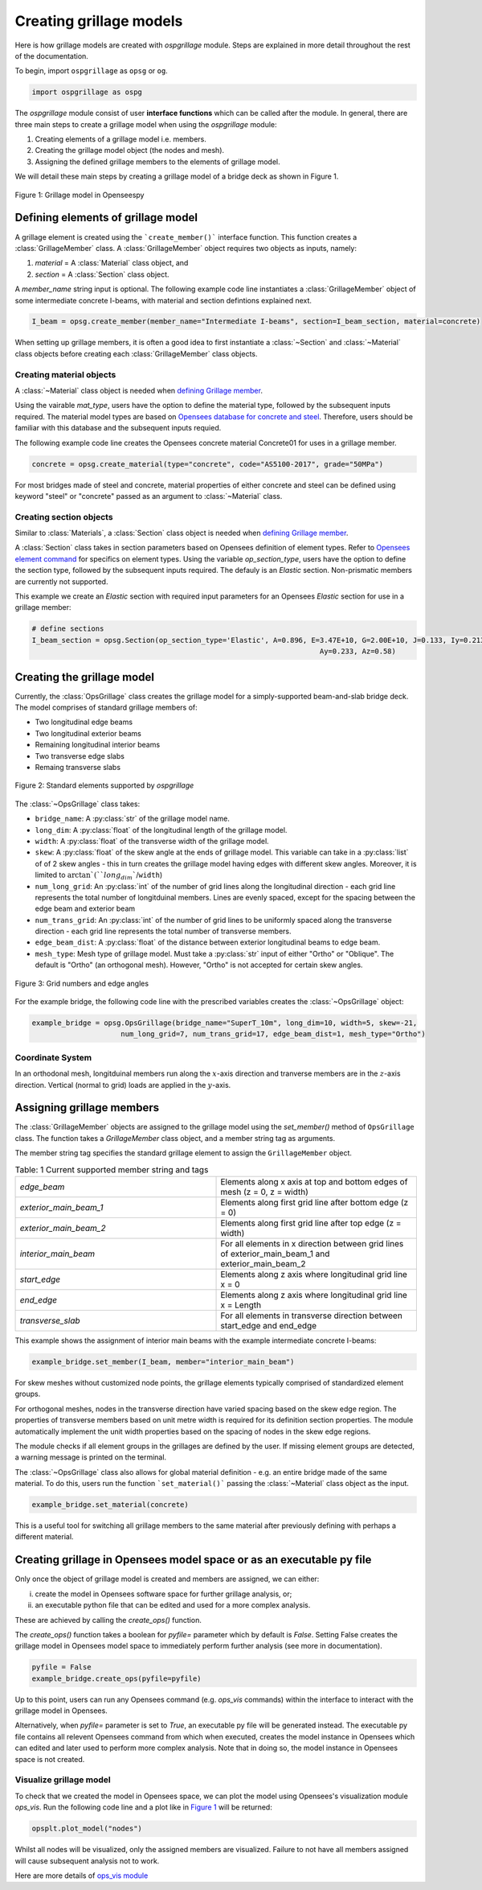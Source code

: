 ========================
Creating grillage models
========================
Here is how grillage models are created with *ospgrillage* module. Steps are explained in more detail
throughout the rest of the documentation.

To begin, import ``ospgrillage`` as ``opsg`` or ``og``.

.. code-block:: python

    import ospgrillage as ospg


The *ospgrillage* module consist of user **interface functions** which can be called after the module.
In general, there are three main steps to create a grillage model when using the *ospgrillage* module:

#. Creating elements of a grillage model i.e. members.
#. Creating the grillage model object (the nodes and mesh).
#. Assigning the defined grillage members to the elements of grillage model.

We will detail these main steps by creating a grillage model of a bridge deck as shown in Figure 1.

.. _Figure 1:

..  figure:: ../../_images/42degnegative10m.png
    :align: center
    :scale: 50 %

    Figure 1: Grillage model in Openseespy

.. _defining Grillage member:

Defining elements of grillage model
------------------------------------------------------------------
A grillage element is created using the ```create_member()``` interface function. This function creates a
:class:`GrillageMember` class. A :class:`GrillageMember` object requires two objects as inputs, namely:

#. *material* = A :class:`Material` class object, and
#. *section* = A :class:`Section` class object.

A *member_name* string input is optional. The following example code line instantiates a :class:`GrillageMember` object of some intermediate concrete I-beams,
with material and section defintions explained next.

.. code-block:: python

    I_beam = opsg.create_member(member_name="Intermediate I-beams", section=I_beam_section, material=concrete)

When setting up grillage members, it is often a good idea to first instantiate a :class:`~Section` and :class:`~Material` class objects before creating
each :class:`GrillageMember` class objects.

Creating material objects
^^^^^^^^^^^^^^^^^^^^^^^^^^^^^^^^^^^^^
A :class:`~Material` class object is needed when `defining Grillage member`_.

Using the vairable *mat_type*, users have the option to define the material type,
followed by the subsequent inputs required.
The material model types are based on `Opensees database for concrete and steel <https://openseespydoc.readthedocs.io/en/latest/src/uniaxialMaterial.html#steel-reinforcing-steel-materials>`_.
Therefore, users should be familiar with this database and the subsequent inputs requied.

The following example code line creates the Opensees concrete material Concrete01 for uses in a grillage member.

.. code-block:: python

    concrete = opsg.create_material(type="concrete", code="AS5100-2017", grade="50MPa")

For most bridges made of steel and concrete, material properties of either concrete and steel can be defined using
keyword "steel" or "concrete" passed as an argument to :class:`~Material` class.

Creating section objects
^^^^^^^^^^^^^^^^^^^^^^^^^^^^^^^^^^^^^
Similar to :class:`Materials`, a :class:`Section` class object is needed when `defining Grillage member`_.

A :class:`Section` class takes in section parameters based on Opensees definition of element types.
Refer to `Opensees element command <https://openseespydoc.readthedocs.io/en/latest/src/element.html>`_ for specifics on
element types.
Using the variable *op_section_type*, users have the option to define the section type,
followed by the subsequent inputs required. The defauly is an *Elastic* section.
Non-prismatic members are currently not supported.

This example we create an *Elastic* section with required input parameters for an Opensees *Elastic* section for use in a grillage member:

.. code-block:: python

    # define sections
    I_beam_section = opsg.Section(op_section_type='Elastic', A=0.896, E=3.47E+10, G=2.00E+10, J=0.133, Iy=0.213, Iz=0.259,
									Ay=0.233, Az=0.58)


Creating the grillage model
-------------------------------------------
Currently, the :class:`OpsGrillage` class creates the grillage model for a simply-supported
beam-and-slab bridge deck. The model comprises of standard grillage members of:

- Two longitudinal edge beams
- Two longitudinal exterior beams
- Remaining longitudinal interior beams
- Two transverse edge slabs
- Remaing transverse slabs

..  figure:: ../../_images/Standard_elements.PNG
    :align: center
    :scale: 75 %

    Figure 2: Standard elements supported by *ospgrillage*

The :class:`~OpsGrillage` class takes:

- ``bridge_name``: A :py:class:`str` of the grillage model name.
- ``long_dim``: A :py:class:`float` of the longitudinal length of the grillage model.
- ``width``: A :py:class:`float` of the transverse width of the grillage model.
- ``skew``: A :py:class:`float` of the skew angle at the ends of grillage model. This variable can take in a :py:class:`list` of of 2 skew angles - this in turn creates the grillage model having edges with different skew angles. Moreover, it is limited to :math:`\arctan`(``long_dim``/``width``)
- ``num_long_grid``: An :py:class:`int` of the number of grid lines along the longitudinal direction - each grid line represents the total number of longitduinal members. Lines are evenly spaced, except for the spacing between the edge beam and exterior beam
- ``num_trans_grid``: An :py:class:`int` of the number of grid lines to be uniformly spaced along the transverse direction - each grid line represents the total number of transverse members.
- ``edge_beam_dist``: A :py:class:`float` of the distance between exterior longitudinal beams to edge beam.
- ``mesh_type``: Mesh type of grillage model. Must take a :py:class:`str` input of either "Ortho" or "Oblique". The default is "Ortho" (an orthogonal mesh). However, "Ortho" is not accepted for certain skew angles.


..  figure:: ../../_images/edge_angles.PNG
    :align: center
    :scale: 75 %

    Figure 3: Grid numbers and edge angles


For the example bridge, the following code line with the prescribed variables creates the :class:`~OpsGrillage` object:

.. code-block:: python

    example_bridge = opsg.OpsGrillage(bridge_name="SuperT_10m", long_dim=10, width=5, skew=-21,
                         num_long_grid=7, num_trans_grid=17, edge_beam_dist=1, mesh_type="Ortho")


Coordinate System
^^^^^^^^^^^^^^^^^^^^^^^^^^^^^^^^^^^^^
In an orthodonal mesh, longitduinal members run along the :math:`x`-axis direction and tranverse members are in the :math:`z`-axis direction.
Vertical (normal to grid) loads are applied in the :math:`y`-axis.



Assigning grillage members
-------------------------------------------------
The :class:`GrillageMember` objects are assigned to the grillage model using the `set_member()` method of ``OpsGrillage`` class. The function takes a `GrillageMember` class
object, and a member string tag as arguments. 

The member string tag specifies the standard grillage element to assign the ``GrillageMember`` object.


.. list-table:: Table: 1 Current supported member string and tags
   :widths: 50 50
   :header-rows: 0

   * - `edge_beam`
     - Elements along x axis at top and bottom edges of mesh (z = 0, z = width)
   * - `exterior_main_beam_1`
     - Elements along first grid line after bottom edge (z = 0)
   * - `exterior_main_beam_2`
     - Elements along first grid line after top edge (z = width)
   * - `interior_main_beam`
     - For all elements in x direction between grid lines of exterior_main_beam_1 and exterior_main_beam_2
   * - `start_edge`
     - Elements along z axis where longitudinal grid line x = 0
   * - `end_edge`
     - Elements along z axis where longitudinal grid line x = Length
   * - `transverse_slab`
     - For all elements in transverse direction between start_edge and end_edge


This example shows the assignment of interior main beams with the example intermediate concrete I-beams:

.. code-block:: python
    
	example_bridge.set_member(I_beam, member="interior_main_beam")


For skew meshes without customized node points, the grillage elements typically comprised of standardized element groups.

For orthogonal meshes, nodes in the transverse direction have varied spacing based on the skew edge region.
The properties of transverse members based on unit metre width is required for its definition section properties.
The module automatically implement the unit width properties based on the spacing of nodes in the skew edge regions.

The module checks if all element groups in the grillages are defined by the user. If missing element groups are detected,
a warning message is printed on the terminal.

The :class:`~OpsGrillage` class also allows for global material definition - e.g. an entire bridge made of the same
material. To do this, users run the function ```set_material()``` passing the :class:`~Material` class object as the
input.

.. code-block:: python

    example_bridge.set_material(concrete)


This is a useful tool for switching all grillage members to the same material after previously defining with perhaps a different material.

Creating grillage in Opensees model space or as an executable py file
-----------------------------------------------------------
Only once the object of grillage model is created and members are assigned, we can either: 

(i) create the model in Opensees software space for further grillage analysis, or;
(ii) an executable python file that can be edited and used for a more complex analysis.

These are achieved by calling the `create_ops()` function. 

The `create_ops()` function takes a boolean for `pyfile=` parameter which by default is `False`. 
Setting False creates the
grillage model in Opensees model space to immediately perform further analysis (see more in documentation). 

.. code-block:: python

    pyfile = False
    example_bridge.create_ops(pyfile=pyfile)

Up to this point, users can run any Opensees command (e.g. `ops_vis` commands) within the interface to interact with
the grillage model in Opensees.

Alternatively, when `pyfile=` parameter is set to `True`, an executable py file will be generated instead. 
The executable py file contains all relevent Opensees command from which when executed, 
creates the model instance in Opensees which can edited and later used to perform more complex analysis.
Note that in doing so, the model instance in Opensees space is not created.

Visualize grillage model
^^^^^^^^^^^^^^^^^^^^^^^^^^^^^^^^^^^^^
To check that we created the model in Opensees space, we can plot the model using Opensees's visualization module `ops_vis`.
Run the following code line and a plot like in `Figure 1`_ will be returned:

.. code-block:: python

    opsplt.plot_model("nodes")
	
Whilst all nodes will be visualized, only the assigned members are visualized.
Failure to not have all members assigned will cause subsequent analysis not to work.

Here are more details of `ops_vis module <https://openseespydoc.readthedocs.io/en/latest/src/ops_vis.html>`_
